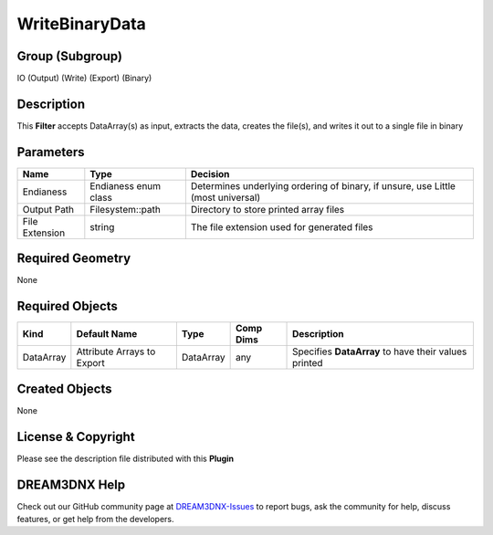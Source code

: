 ===============
WriteBinaryData
===============


Group (Subgroup)
================

IO (Output) (Write) (Export) (Binary)

Description
===========

This **Filter** accepts DataArray(s) as input, extracts the data, creates the file(s), and writes it out to a single
file in binary

Parameters
==========

============== ==================== ================================================================================
Name           Type                 Decision
============== ==================== ================================================================================
Endianess      Endianess enum class Determines underlying ordering of binary, if unsure, use Little (most universal)
Output Path    Filesystem::path     Directory to store printed array files
File Extension string               The file extension used for generated files
============== ==================== ================================================================================

Required Geometry
=================

None

Required Objects
================

========= ========================== ========= ========= ====================================================
Kind      Default Name               Type      Comp Dims Description
========= ========================== ========= ========= ====================================================
DataArray Attribute Arrays to Export DataArray any       Specifies **DataArray** to have their values printed
========= ========================== ========= ========= ====================================================

Created Objects
===============

None

License & Copyright
===================

Please see the description file distributed with this **Plugin**

DREAM3DNX Help
==============

Check out our GitHub community page at `DREAM3DNX-Issues <https://github.com/BlueQuartzSoftware/DREAM3DNX-Issues>`__ to
report bugs, ask the community for help, discuss features, or get help from the developers.
